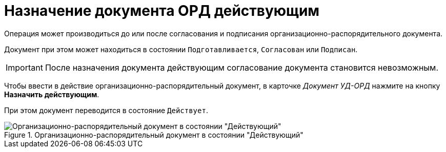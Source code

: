 = Назначение документа ОРД действующим

Операция может производиться до или после согласования и подписания организационно-распорядительного документа.

Документ при этом может находиться в состоянии `Подготавливается`, `Согласован` или `Подписан`.

[IMPORTANT]
====
После назначения документа действующим согласование документа становится невозможным.
====

Чтобы ввести в действие организационно-распорядительный документ, в карточке _Документ УД-ОРД_ нажмите на кнопку *Назначить действующим*.

При этом документ переводится в состояние `Действует`.

.Организационно-распорядительный документ в состоянии "Действующий"
image::ord-active.png[Организационно-распорядительный документ в состоянии "Действующий"]
